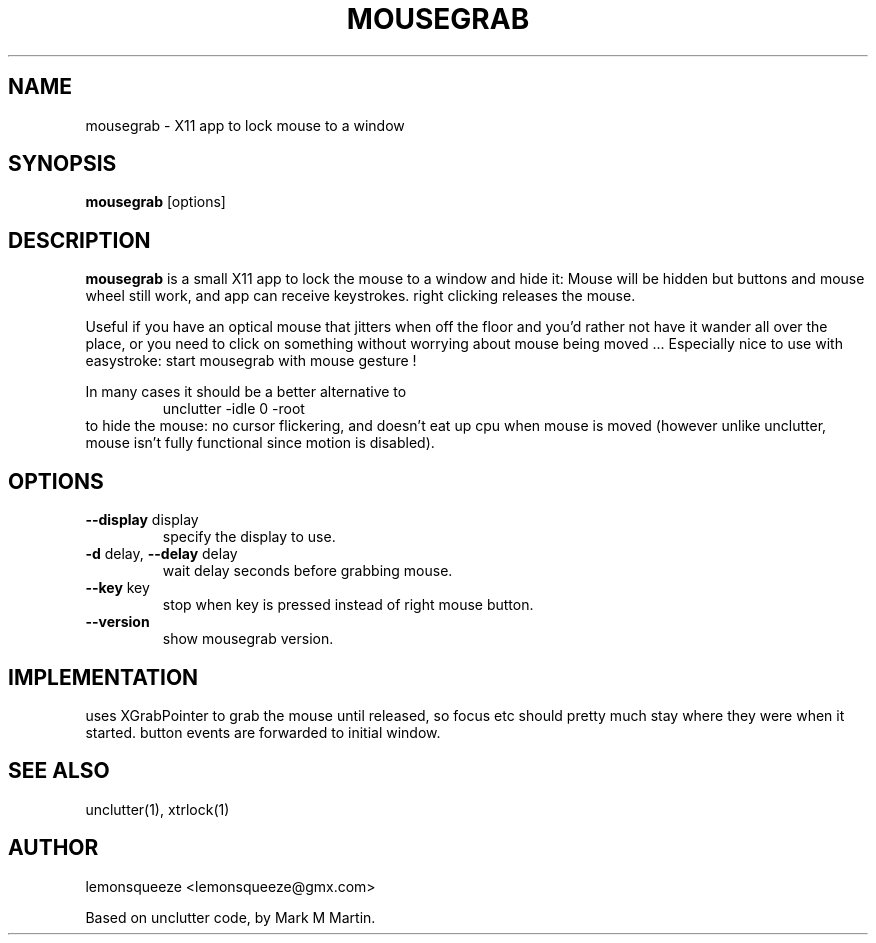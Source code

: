 .\"mousegrab man
.TH MOUSEGRAB 1
.SH NAME
mousegrab \- X11 app to lock mouse to a window
.SH SYNOPSIS
.B
mousegrab
.RB [options]
.SH DESCRIPTION
.B mousegrab
is a small X11 app to lock the mouse to a window and hide it:
Mouse will be hidden but buttons and mouse wheel still work, and app can
receive keystrokes. right clicking releases the mouse.

Useful if you have an optical mouse that jitters when off the floor
and you'd rather not have it wander all over the place, or you need
to click on something without worrying about mouse being moved ...
Especially nice to use with easystroke: start mousegrab with mouse gesture !

In many cases it should be a better alternative to
.RS
.nf
.B
  unclutter -idle 0 -root
.fi
.RE
to hide the mouse: no cursor flickering, and doesn't eat up cpu when mouse
is moved (however unlike unclutter, mouse isn't fully functional since
motion is disabled).


.SH OPTIONS
.TP
\fB--display\fR display
specify the display to use.
.TP
\fB-d\fR delay, \fB--delay\fR delay
wait delay seconds before grabbing mouse.
.TP
\fB--key\fR key
stop when key is pressed instead of right mouse button.
.TP
\fB--version\fR
show mousegrab version.

.SH IMPLEMENTATION
uses XGrabPointer to grab the mouse until released,
so focus etc should pretty much stay where they were when it started.
button events are forwarded to initial window.

.SH "SEE ALSO"
unclutter(1), xtrlock(1)

.SH AUTHOR
lemonsqueeze <lemonsqueeze@gmx.com>

Based on unclutter code, by Mark M Martin.
